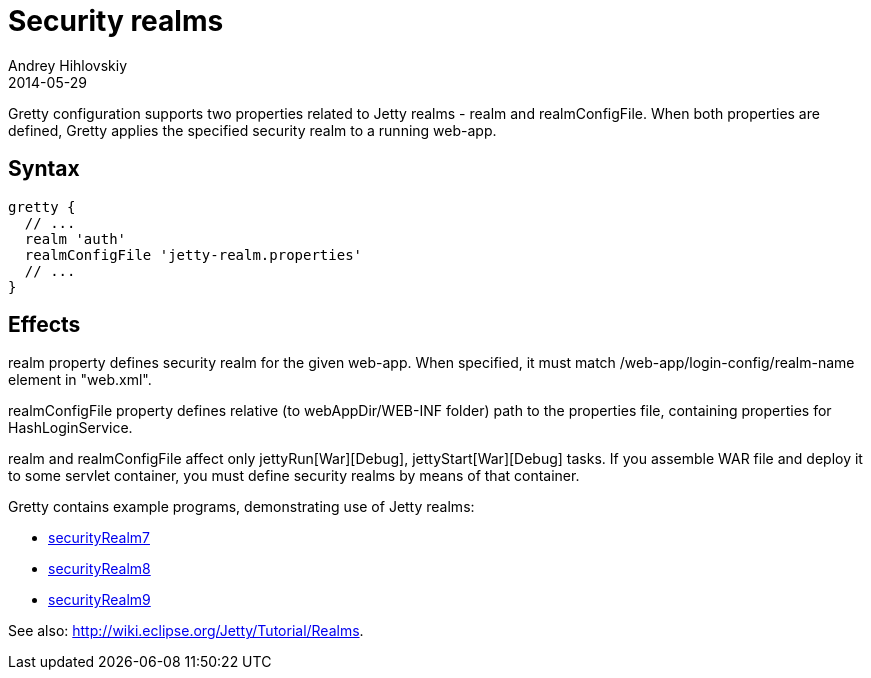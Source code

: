 = Security realms
Andrey Hihlovskiy
2014-05-29
:sectanchors:
:jbake-type: page
:jbake-status: published

Gretty configuration supports two properties related to Jetty realms - +realm+ and +realmConfigFile+. When both properties are defined, Gretty applies the specified security realm to a running web-app.

== Syntax

[source,groovy]
----
gretty {
  // ...
  realm 'auth'
  realmConfigFile 'jetty-realm.properties'
  // ...
}
----

== Effects

+realm+ property defines security realm for the given web-app.
When specified, it must match /web-app/login-config/realm-name element
in "web.xml".

+realmConfigFile+ property defines relative (to webAppDir/WEB-INF folder)
path to the properties file, containing properties for HashLoginService. +

+realm+ and +realmConfigFile+ affect only jettyRun[War][Debug],
jettyStart[War][Debug] tasks. If you assemble WAR file and deploy it to
some servlet container, you must define security realms by means of that
container.

Gretty contains example programs, demonstrating use of Jetty realms:

* https://github.com/akhikhl/gretty/tree/master/examples/securityRealm7[securityRealm7]
* https://github.com/akhikhl/gretty/tree/master/examples/securityRealm8[securityRealm8]
* https://github.com/akhikhl/gretty/tree/master/examples/securityRealm9[securityRealm9]

See also: http://wiki.eclipse.org/Jetty/Tutorial/Realms.
